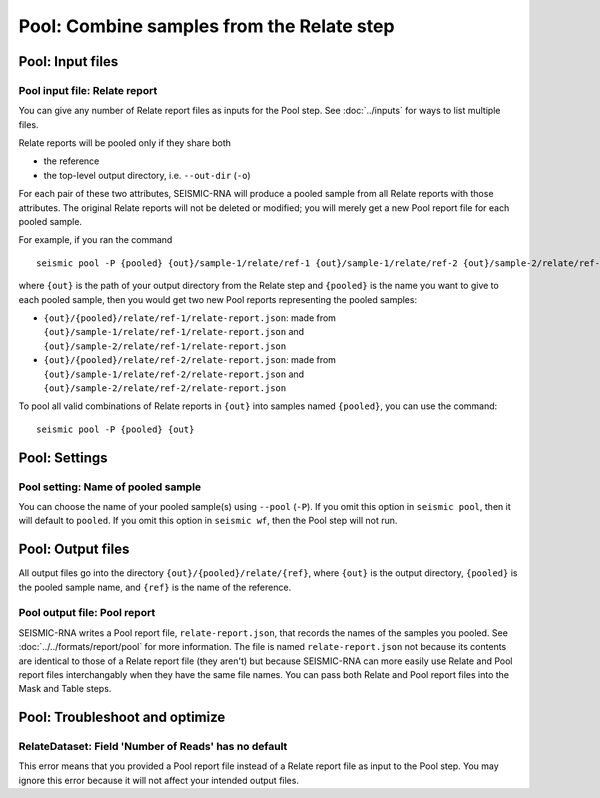 
Pool: Combine samples from the Relate step
--------------------------------------------------------------------------------

Pool: Input files
^^^^^^^^^^^^^^^^^^^^^^^^^^^^^^^^^^^^^^^^^^^^^^^^^^^^^^^^^^^^^^^^^^^^^^^^^^^^^^^^

Pool input file: Relate report
""""""""""""""""""""""""""""""""""""""""""""""""""""""""""""""""""""""""""""""""

You can give any number of Relate report files as inputs for the Pool step.
See :doc:`../inputs` for ways to list multiple files.

Relate reports will be pooled only if they share both

- the reference
- the top-level output directory, i.e. ``--out-dir`` (``-o``)

For each pair of these two attributes, SEISMIC-RNA will produce a pooled sample
from all Relate reports with those attributes.
The original Relate reports will not be deleted or modified; you will merely get
a new Pool report file for each pooled sample.

For example, if you ran the command ::

    seismic pool -P {pooled} {out}/sample-1/relate/ref-1 {out}/sample-1/relate/ref-2 {out}/sample-2/relate/ref-1 {out}/sample-1/relate/ref-2

where ``{out}`` is the path of your output directory from the Relate step and
``{pooled}`` is the name you want to give to each pooled sample, then you would
get two new Pool reports representing the pooled samples:

- ``{out}/{pooled}/relate/ref-1/relate-report.json``: made from
  ``{out}/sample-1/relate/ref-1/relate-report.json`` and
  ``{out}/sample-2/relate/ref-1/relate-report.json``
- ``{out}/{pooled}/relate/ref-2/relate-report.json``: made from
  ``{out}/sample-1/relate/ref-2/relate-report.json`` and
  ``{out}/sample-2/relate/ref-2/relate-report.json``

To pool all valid combinations of Relate reports in ``{out}`` into samples named
``{pooled}``, you can use the command::

    seismic pool -P {pooled} {out}

Pool: Settings
^^^^^^^^^^^^^^^^^^^^^^^^^^^^^^^^^^^^^^^^^^^^^^^^^^^^^^^^^^^^^^^^^^^^^^^^^^^^^^^^

Pool setting: Name of pooled sample
""""""""""""""""""""""""""""""""""""""""""""""""""""""""""""""""""""""""""""""""

You can choose the name of your pooled sample(s) using ``--pool`` (``-P``).
If you omit this option in ``seismic pool``, then it will default to ``pooled``.
If you omit this option in ``seismic wf``, then the Pool step will not run.

Pool: Output files
^^^^^^^^^^^^^^^^^^^^^^^^^^^^^^^^^^^^^^^^^^^^^^^^^^^^^^^^^^^^^^^^^^^^^^^^^^^^^^^^

All output files go into the directory ``{out}/{pooled}/relate/{ref}``, where
``{out}`` is the output directory, ``{pooled}`` is the pooled sample name, and
``{ref}`` is the name of the reference.

Pool output file: Pool report
""""""""""""""""""""""""""""""""""""""""""""""""""""""""""""""""""""""""""""""""

SEISMIC-RNA writes a Pool report file, ``relate-report.json``, that records the
names of the samples you pooled.
See :doc:`../../formats/report/pool` for more information.
The file is named ``relate-report.json`` not because its contents are identical
to those of a Relate report file (they aren't) but because SEISMIC-RNA can more
easily use Relate and Pool report files interchangably when they have the same
file names.
You can pass both Relate and Pool report files into the Mask and Table steps.

Pool: Troubleshoot and optimize
^^^^^^^^^^^^^^^^^^^^^^^^^^^^^^^^^^^^^^^^^^^^^^^^^^^^^^^^^^^^^^^^^^^^^^^^^^^^^^^^

RelateDataset: Field 'Number of Reads' has no default
""""""""""""""""""""""""""""""""""""""""""""""""""""""""""""""""""""""""""""""""

This error means that you provided a Pool report file instead of a Relate report
file as input to the Pool step.
You may ignore this error because it will not affect your intended output files.
